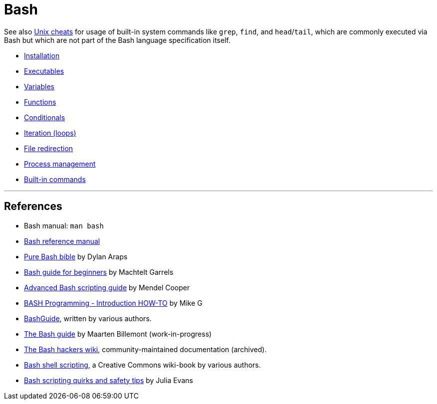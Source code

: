 = Bash

See also link:../unix[Unix cheats] for usage of built-in system commands like `grep`, `find`, and `head`/`tail`, which are commonly executed via Bash but which are not part of the Bash language specification itself.

* link:./installation.adoc[Installation]
* link:./executables.adoc[Executables]
* link:./variables.adoc[Variables]
* link:./functions.adoc[Functions]
* link:./conditionals.adoc[Conditionals]
* link:./iteration.adoc[Iteration (loops)]
* link:./file-redirection.adoc[File redirection]
* link:./process-management.adoc[Process management]
* link:./built-ins.adoc[Built-in commands]

''''

== References

* Bash manual: `man bash`

* https://www.gnu.org/savannah-checkouts/gnu/bash/manual/bash.html[Bash reference manual]

* https://github.com/dylanaraps/pure-bash-bible[Pure Bash bible] by Dylan Araps

* https://tldp.org/LDP/Bash-Beginners-Guide/html/[Bash guide for beginners] by Machtelt Garrels

* https://tldp.org/LDP/abs/html/[Advanced Bash scripting guide] by Mendel Cooper

* https://tldp.org/HOWTO/Bash-Prog-Intro-HOWTO.html[BASH Programming - Introduction HOW-TO] by Mike G

* https://mywiki.wooledge.org/BashGuide[BashGuide], written by various authors.

* https://guide.bash.academy/[The Bash guide] by Maarten Billemont (work-in-progress)

* https://web.archive.org/web/20230331215718/https://wiki.bash-hackers.org/[The Bash hackers wiki], community-maintained documentation (archived).

* https://en.wikibooks.org/wiki/Bash_Shell_Scripting[Bash shell scripting], a Creative Commons wiki-book by various authors.

* https://jvns.ca/blog/2017/03/26/bash-quirks/[Bash scripting quirks and safety tips] by Julia Evans
